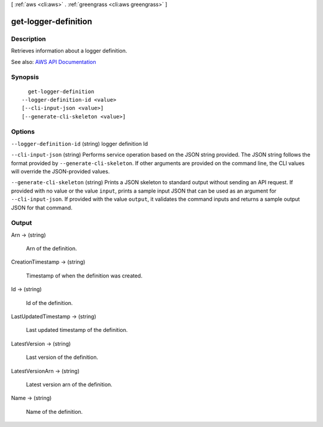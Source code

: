 [ :ref:`aws <cli:aws>` . :ref:`greengrass <cli:aws greengrass>` ]

.. _cli:aws greengrass get-logger-definition:


*********************
get-logger-definition
*********************



===========
Description
===========

Retrieves information about a logger definition.

See also: `AWS API Documentation <https://docs.aws.amazon.com/goto/WebAPI/greengrass-2017-06-07/GetLoggerDefinition>`_


========
Synopsis
========

::

    get-logger-definition
  --logger-definition-id <value>
  [--cli-input-json <value>]
  [--generate-cli-skeleton <value>]




=======
Options
=======

``--logger-definition-id`` (string)
logger definition Id

``--cli-input-json`` (string)
Performs service operation based on the JSON string provided. The JSON string follows the format provided by ``--generate-cli-skeleton``. If other arguments are provided on the command line, the CLI values will override the JSON-provided values.

``--generate-cli-skeleton`` (string)
Prints a JSON skeleton to standard output without sending an API request. If provided with no value or the value ``input``, prints a sample input JSON that can be used as an argument for ``--cli-input-json``. If provided with the value ``output``, it validates the command inputs and returns a sample output JSON for that command.



======
Output
======

Arn -> (string)

  Arn of the definition.

  

CreationTimestamp -> (string)

  Timestamp of when the definition was created.

  

Id -> (string)

  Id of the definition.

  

LastUpdatedTimestamp -> (string)

  Last updated timestamp of the definition.

  

LatestVersion -> (string)

  Last version of the definition.

  

LatestVersionArn -> (string)

  Latest version arn of the definition.

  

Name -> (string)

  Name of the definition.

  

